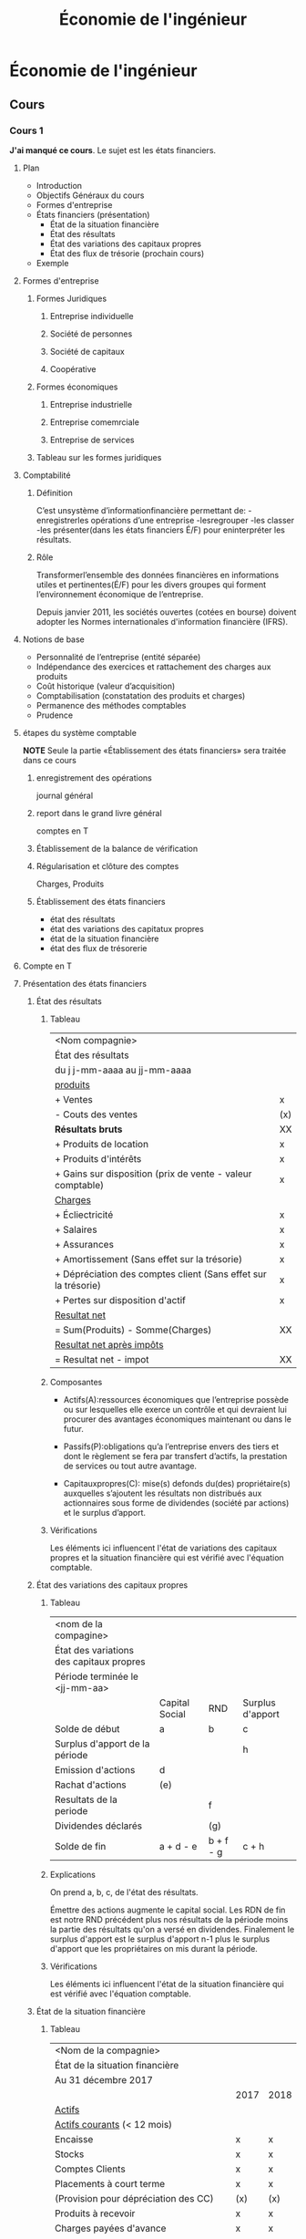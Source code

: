 #+TITLE: Économie de l'ingénieur

* Économie de l'ingénieur

** Cours

*** Cours 1
*J'ai manqué ce cours*.
Le sujet est les états financiers.
**** Plan
- Introduction
- Objectifs Généraux du cours
- Formes d'entreprise
- États financiers (présentation)
  - État de la situation financière
  - État des résultats
  - État des variations des capitaux propres
  - État des flux de trésorie (prochain cours)
- Exemple

**** Formes d'entreprise
***** Formes Juridiques
****** Entreprise individuelle
****** Société de personnes
****** Société de capitaux
****** Coopérative
***** Formes économiques
****** Entreprise industrielle
****** Entreprise comemrciale
****** Entreprise de services

***** Tableau sur les formes juridiques

**** Comptabilité
***** Définition
C’est unsystème d’informationfinancière permettant de:
-enregistrerles opérations d’une entreprise
-lesregrouper
-les classer
-les présenter(dans les états financiers É/F) pour eninterpréter les résultats.
***** Rôle
Transformerl’ensemble des données financières en informations utiles et
pertinentes(É/F) pour les divers groupes qui forment l’environnement économique
de l’entreprise.

Depuis janvier 2011, les sociétés ouvertes (cotées en bourse) doivent adopter
les Normes internationales d'information financière (IFRS).

**** Notions de base
- Personnalité de l’entreprise (entité séparée)
- Indépendance des exercices et rattachement des
  charges aux produits
- Coût historique (valeur d’acquisition)
- Comptabilisation (constatation des produits et charges)
- Permanence des méthodes comptables
- Prudence

**** étapes du système comptable
*NOTE* Seule la partie «Établissement des états financiers» sera traitée dans ce cours
***** enregistrement des opérations
journal général

***** report dans le grand livre général
comptes en T

***** Établissement de la balance de vérification

***** Régularisation et clôture des comptes
Charges, Produits

***** Établissement des états financiers
- état des résultats
- état des variations des capitatux propres
- état de la situation financière
- état des flux de trésorerie

**** Compte en T
**** Présentation des états financiers

***** État des résultats
****** Tableau
| <Nom compagnie>                                                |     |
| État des résultats                                             |     |
| du j j-mm-aaaa au jj-mm-aaaa                                   |     |
|----------------------------------------------------------------+-----|
| _produits_                                                     |     |
| + Ventes                                                       | x   |
| - Couts des ventes                                             | (x) |
| *Résultats bruts*                                              | XX  |
| + Produits de location                                         | x   |
| + Produits d'intérêts                                          | x   |
| + Gains sur disposition (prix de vente - valeur comptable)     | x   |
| _Charges_                                                      |     |
| + Écliectricité                                                | x   |
| + Salaires                                                     | x   |
| + Assurances                                                   | x   |
| + Amortissement (Sans effet sur la trésorie)                   | x   |
| + Dépréciation des comptes client (Sans effet sur la trésorie) | x   |
| + Pertes sur disposition d'actif                               | x   |
| _Resultat net_                                                 |     |
| = Sum(Produits) - Somme(Charges)                               | XX  |
| _Resultat net après impôts_                                    |     |
| = Resultat net - impot                                         | XX  |
****** Composantes
- Actifs(A):ressources économiques que l’entreprise possède ou sur lesquelles
  elle exerce un contrôle et qui devraient lui procurer des avantages
  économiques maintenant ou dans le futur.

- Passifs(P):obligations qu’a l’entreprise envers des tiers et dont le
  règlement se fera par transfert d’actifs, la prestation de services ou tout
  autre avantage.
  
- Capitauxpropres(C): mise(s) defonds du(des) propriétaire(s) auxquelles
  s’ajoutent les résultats non distribués aux actionnaires sous forme de
  dividendes (société par actions) et le surplus d’apport.
****** Vérifications
Les éléments ici influencent l'état de variations des capitaux propres et la
situation financière qui est vérifié avec l'équation comptable.
***** État des variations des capitaux propres
****** Tableau
| <nom de la compagine>                    |                |           |                  |
| État des variations des capitaux propres |                |           |                  |
| Période terminée le <jj-mm-aa>           |                |           |                  |
|------------------------------------------+----------------+-----------+------------------|
|                                          | Capital Social | RND       | Surplus d'apport |
|------------------------------------------+----------------+-----------+------------------|
| Solde de début                           | a              | b         | c                |
|------------------------------------------+----------------+-----------+------------------|
| Surplus d'apport de la période           |                |           | h                |
| Emission d'actions                       | d              |           |                  |
| Rachat d'actions                         | (e)            |           |                  |
| Resultats de la periode                  |                | f         |                  |
| Dividendes déclarés                      |                | (g)       |                  |
|------------------------------------------+----------------+-----------+------------------|
| Solde de fin                             | a + d - e      | b + f - g | c + h            |
|------------------------------------------+----------------+-----------+------------------|

****** Explications
On prend a, b, c, de l'état des résultats.

Émettre des actions augmente le capital social.  Les RDN de fin est notre RND
précédent plus nos résultats de la période moins la partie des résultats qu'on a
versé en dividendes.  Finalement le surplus d'apport est le surplus d'apport n-1
plus le surplus d'apport que les propriétaires on mis durant la période.
****** Vérifications
Les éléments ici influencent l'état de la situation financière qui est vérifié
avec l'équation comptable.
***** État de la situation financière
****** Tableau
|----------------------------------------------------+------+------|
| <Nom de la compagnie>                              |      |      |
| État de la situation financière                    |      |      |
| Au 31 décembre 2017                                |      |      |
|----------------------------------------------------+------+------|
|                                                    | 2017 | 2018 |
|----------------------------------------------------+------+------|
| _Actifs_                                           |      |      |
|----------------------------------------------------+------+------|
| _Actifs courants_ (< 12 mois)                      |      |      |
| Encaisse                                           | x    | x    |
| Stocks                                             | x    | x    |
| Comptes Clients                                    | x    | x    |
| Placements à court terme                           | x    | x    |
| (Provision pour dépréciation des CC)               | (x)  | (x)  |
| Produits à recevoir                                | x    | x    |
| Charges payées d'avance                            | x    | x    |
| *Total actifs courants*                            | XX   | XX   |
|----------------------------------------------------+------+------|
| _Actifs non-courants_                              |      |      |
| Immobilisation corporelles                         | x    | x    |
| Équipement/Machines                                | x    | x    |
| (Amortissement cumulé Équipement/Machine)          | (x)  | (x)  |
| Immeubles                                          | x    | x    |
| (Amortissement cumulé immeubles)                   | (x)  | (x)  |
| Immobilisations incorporelles (breuvets, licences) | x    | x    |
| Placements à long terme                            | x    | x    |
| *Total actifs non-courants*                        | XX   | XX   |
|----------------------------------------------------+------+------|
| *Total Actifs*                                     | XXX  | XXX  |
|----------------------------------------------------+------+------|
| Passifs et Capitaux propres                        |      |      |
|----------------------------------------------------+------+------|
| _Passifs courants_                                 |      |      |
| Comptes fournisseurs                               | x    | x    |
| Charges à payer                                    | x    | x    |
| Dividendes à payer                                 | x    | x    |
| Emprunts à court terme                             | x    | x    |
| Obligations à court terme                          | x    | x    |
| Produits différés (we owe merch to someone)        | x    | x    |
| *Total pasifs courants*                            | XX   | XX   |
|----------------------------------------------------+------+------|
| _Passifs non courants_                             |      |      |
| Emprunts à long terme                              | x    | x    |
| Hypothèque                                         | x    | x    |
| *Total passifs non courants*                       | XX   | XX   |
|----------------------------------------------------+------+------|
| _Capitaux propres_                                 |      |      |
| Capital social                                     | x    | x    |
| Résultats non distribués                           | x    | x    |
| Surplus d'apport                                   | x    | x    |
| *Total Capitaux Propres*                           | XX   | XX   |
|----------------------------------------------------+------+------|
| *Total passifs et capitaux propres*                | XXX  | XXX  |
|----------------------------------------------------+------+------|
****** Vérifications:
Voir équation comptable A = P + CP
Les éléments ici influencent l'état des flux de trésorie qui a ses propres vérifications.
****** Remarques :
Document de synthèse qui expose à une date donnée la situation financière d'une
entreprise en fournissant un résumé de l'ensemble de ses éléments d'actif (A),
de passif(P)et de capitaux propres (C).

1. La situation financière se compose de deux parties principales: les
   éléments d'actif et les sources d'actif (passif et capitaux propres).
2. Le total des éléments d'actif doit toujours égaler le total des sources
   d'actif.
   L'ÉQUATION COMPTABLE : A = P + C doit toujours être vérifiée.
3. À tout moment, il est possible d'établir les capitaux propres d'une
   entreprise.
   A - P = C
****** Équation comptable
   L'ÉQUATION COMPTABLE : A = P + C doit toujours être vérifiée.

***** État des flux de trésorie (prochain cours)
****** Tableau
|--------------------------------------------------------------+-----|
| Compagnie YY                                                 |     |
| État des flux de trésorie (méthode indirecte)                |     |
| Du 1er Janvier au 31 décembre 2018                           |     |
|--------------------------------------------------------------+-----|
| Activités de opérationnelles                                 |     |
|--------------------------------------------------------------+-----|
| + Resultat net                                               | x   |
| + Éléments sans effets sur la trésorie                       | x   |
| (amortissement)                                              |     |
| (Dépréciation des comptes clients)                           |     |
| + Delta PC (Fin - Début) (exclure prov pour dépréc CC)       | x   |
| + Delta AC (Début - Fin) (exclure encaisse et placements CT) | x   |
|--------------------------------------------------------------+-----|
| *Total Activités Opérationnelles*                            | XX  |
|--------------------------------------------------------------+-----|
| Activités de financement                                     |     |
|--------------------------------------------------------------+-----|
| + Émission d'actions                                         | x   |
| - Versement de dividendes                                    | (x) |
| + Nouvel emprunts                                            | x   |
| - Remboursement d'emprunts                                   | (x) |
| - Frais financiers                                           | (x) |
|--------------------------------------------------------------+-----|
| *Total activités de financement*                             | XX  |
|--------------------------------------------------------------+-----|
| Activité d'investissement                                    |     |
|--------------------------------------------------------------+-----|
| - Achat d'actifs non courant                                 | (x) |
| + Disposition d'actif non courant                            | x   |
|--------------------------------------------------------------+-----|
| *Total Activités d'Investissement*                           | XX  |
|--------------------------------------------------------------+-----|
| Variation de la trésorie                                     | XXX |
| Trésorie de début                                            | XX  |
| Trésorie de fin                                              | XX  |

****** Vérifications
#+BEGIN_QUOTE
\Delta_Tr = \Sigma_AO + \Sigma_AF + \Sigma_AI
= \Delta_Encaisse + \Delta_PlacementsCT

Tr_Début = Encaisse_Début + PlacementsCT_Début

Tr_Fin = Encaisse_Fin + PlacementsCT_Fin
#+END_QUOTE
*** Cours 2 État des flux de trésorie & Ratios financiers
**** Etat de flux de trésorie mis avec les états financiers dans cours 1
**** Ratios : Voir [[https://moodle.polymtl.ca/pluginfile.php/512706/mod_folder/content/0/Cours%25202.1%2520-%2520Ratios.pdf?forcedownload=0][Cours 2.1 Ratios.pdf]] 
***** Ratios de liquidité
****** Ratio de liquidité courante (ratio du fond de roulement)
 #+BEGIN_EXAMPLE
 actif courants
 ---------------
 passif courants
 #+END_EXAMPLE
******* Interprétation
 *Capacité d'une entreprise à faire face à ses obligations financières à court
 terme lorsqu'elles viennent à échéance*
 - < 1: la compagnie a de la misère à rembourser ses dettes
 - > 2: L'entreprise a trop de stocks
 - [1.2, 2.0] : La majorité des analystes estiment que c'est idéal 
****** Ratio de liquidité relative (Ratio de liquidité immédiate)
 #+BEGIN_EXAMPLE
 actif courant - stocks - frais payés d'avance
 ---------------------------------------------
               passif courant
 #+END_EXAMPLE
******* Interprétation
 *Indique si on peut rembourser le passif à court terme sans avoir à vendre les
 stocks. Si le ratio est nettement inférieur au ratio de liquidé courante, cela
 signifie que l'actif à court terme dépend étroitement des stocks.*
 - Idéal : [1,2]
***** Ratios d'endettement
****** Ratio d'endettement
 #+BEGIN_EXAMPLE
 passif total
 ------------
 actif total
 #+END_EXAMPLE
******* Interprétation
 Capacité de respecter ses engagements à long terme
 - < 30% : Excellent
 - [30%, 36%] : bon
 - > 40% : Problématique
****** Ratio de la couverture des intérêts
 #+BEGIN_EXAMPLE
 Résultat avant intérêts et impôts
 ---------------------------------
        Intérêts
 #+END_EXAMPLE
******* Interprétation
 Indique dans quelle mesure les intérêts débiteurs sont couverts par les flux de
 trésorie de la société.
 - < 1 : La société peut éprouver de véritables difficultés à régler ses intérêts
   débiteurs et le risque de défaut de paiement est jugé élevé.
 - > 1.5 : Idéal
***** Ratios de performance
****** Ratio de rotation de l'actif
 #+BEGIN_EXAMPLE
       Ventes nettes
 -------------------------
 Valeur moyenne de l'actif

 Valeur moyenne = (montant de fin + montant de début) / 2
 Ventes nettes = ventes moins les rendus, rabais et escomptes sur les ventes
 #+END_EXAMPLE
******* Interprétation
 - Il indique le montant du chiffre d'affaires généré par chaque dollar investi
   dans l'actif total.
 - Habituellement, plus le ratio est élevé, plus la gestion des actifs est
   optimale.
 - Par exemple, un ratio de 0,60 $ indique que chaque dollar investi rapporte
   0,60 $ de ventes nettes.
 - Ce ratio est utile pour se comparer à ses concurrents.
****** Ratio de rotation des comptes clients
 #+BEGIN_EXAMPLE
          ventes nettes
 ----------------------------------
 Valeur moyenne des comptes clients

 Valeur moyenne = (montant de fin + montant de début) / 2
 Ventes nettes = ventes moins les rendus, rabais et escomptes sur les ventes
 #+END_EXAMPLE
******* Interprétation
 - Il mesure le nombre de fois qu’une entreprise transforme ses créances clients en
   ventes.
 - Plus ce ratio est faible, plus l’entreprise s’expose aux risques de non-paiement de la
   part de ses partenaires, et plus elle devra revoir sa politique de crédit. Il s’agit donc,
   pour l’entreprise, de trouver un juste milieu entre les créances accordées et les ventes
   à générer via le crédit.
 - Un ratio de 15 signifie que l’entreprise collecte 15 fois ses compte-client par année. On
   peut également conclure que ça lui prend en moyenne 24,3 jours pour collecter ses
   clients (ratio du délai de recouvrement des c.c. 365/15).
****** Ratio du délai de recouvrement des comptes clients
 #+BEGIN_EXAMPLE
          365 jours
 ----------------------------
 Rotation des Comptes Clients
 #+END_EXAMPLE
******* Interprétation
 - Mesure le nombre moyen de jours qu’il faut aux clients pour payer leurs comptes.
 - Donne une indication de l’efficacité des politiques de crédit et de recouvrement en
   vigueur dans l’entreprise.
 - Permet de déterminer si les modalités de crédit dont se sert l’entreprise sont réalistes.
 - Pour déterminer si le délai moyen de recouvrement des comptes clients est adéquat, il
   suffit de le comparer aux modalités de crédit que vous offrez à vos clients.
   - Par exemple, si vous donnez à vos clients 30 jours pour payer leur facture et que
     votre délai moyen de recouvrement des comptes clients est de 45 jours, il y a un
     problème; en revanche, si le délai moyen est inférieur à 30 jours, c’est une bonne
     nouvelle.
****** Ratio de rotation stocks
 #+BEGIN_EXAMPLE
     Coûts des ventes
 -------------------------
 Valeur moyenne des stocks
 #+END_EXAMPLE
******* Interprétation
 - Un faible ratio de rotation est généralement de mauvais augure, car les produits ont
   tendance à s'abîmer s'ils restent trop longtemps dans un entrepôt.
 - Les sociétés qui vendent des biens périssables ont un ratio de rotation très élevé.
 - Ce ratio est utile pour se comparer à ses concurrents.
 - Voici un lien utile afin de pouvoir comparer le ratio de votre entreprise à celui de votre
   secteur d’activité :
   https://www.bdc.ca/fr/articles-outils/boite-outils-entrepreneur/evaluation-entreprise/pages/rotation-stocks-outil-analyse-comparative.aspx?ChangeIndustry=1
****** Ratio de rotation de l'actif immobilisé
 #+BEGIN_EXAMPLE
             ventes nettes
 --------------------------------------
 valeur moyenne des actifs non courants

 Valeur moyenne = (montant de fin + montant de début) / 2
 Ventes nettes = ventes moins les rendus, rabais et escomptes sur les ventes
 #+END_EXAMPLE
******* Interprétation
 - Le ratio de rotation des immobilisations (rotation de l’actif immobilisé)
   indique combien de revenus génère chaque dollar investi dans les
   immobilisations.
 - Habituellement, plus le ratio est élevé, plus la gestion des actifs
   immobilisés est optimale.
 - Attention à l’interprétation du ratio: Une entreprise bien installée possédant
   de vieux équipements fortement amortie aurait un meilleur résultat en
   opposition à une plus jeune entreprise possédant de nouveaux équipements.
 - Il faut donc comparer des entreprises possédant des immobilisations d’âge
   comparable.
***** Ratios de rentabilité (rendement)
****** Ratio de la marge nette
 #+BEGIN_EXAMPLE
 Résultats nets
 --------------
 Ventes nettes

 Ventes nettes : ventes moins les rendus, rabais et escomptes sur les ventes
 Résultat net : résultat brut moins les charges
 Résultat brut : ventes moins le coût des vente
 #+END_EXAMPLE
******* Interprétation
 Rentabilité de l'exploitation
 Ce ratio indique la partie des ventes qui contribue au bénéfice de l'entreprise.
 - Le ratio ne sert à rien si l'entreprise perd de l'argent, car elle ne fait
   alors pas de profit.
 - Lorsque le ratio de marge bénéficiaire nette (marge nette) est faible, cela
   peut être attribuable à la stratégie prix et/ou à l'incidence que la
   concurrence a sur la marge.
 - Une marge élevée est un bon signe
 - Ce ratio est utile pour se comparer à ses concurrents.
****** Ratio de la marge brute
 #+BEGIN_EXAMPLE
 Resultats bruts
 ---------------
  Ventes nettes
 #+END_EXAMPLE
******* Interprétation
 Indique le niveau de bénéfice généré par l'entreprise.

 Ce ratio témoigne de la politique de fixation des prix de la société et de la majoration
 réelle des prix.

 Par exemple, si le ration de la marge bénéficiaire brute (marge brute) est de 33 %,
 cela signifie que le prix des produits est majoré de 50 % (1/(1-33 %))-100 %).
 - Les résultats peuvent être biaisés si l'éventail de produits de la société est
   très large.
 - Ce ratio se révèle très utile lorsqu'il est comparé à ceux des exercices
   antérieurs.
 - En général, la marge bénéficiaire brute doit être stable. Elle ne doit pas
   fluctuer d'une période à l'autre.
****** Ratio de rentabilité
 #+BEGIN_EXAMPLE
          résultats nets
 -----------------------------------
 valeur moyenne des capitaux propres

 Valeur moyenne = (Montant de fin + montant début)/2
 Résultat net = résultat brut moins les charges
 #+END_EXAMPLE
******* Interprétation
 Ce ratio indique le taux de rendement que l'entreprise tire de l'investissement
 de ses propriétaires ou que les actionnaires obtiennent de leurs actions.

 Par exemple, si le ratio s'élève à 10 %, cela signifie que chaque dollar investi
 à l'origine produit un actif de 10 cents.

 - Les sociétés à forte croissance devraient obtenir un rendement élevé des capitaux
   propres.
 - Le rendement moyen des capitaux propres au cours des 5 à 10 dernières années
   donne une meilleure idée de la croissance à long terme.

***** Ratios de la valeur marchande
****** Ratio du résultat par action
 #+BEGIN_EXAMPLE
             Résultats nets
 ------------------------------------------
 Nombre d'actions ordinaires en circulation

 Résultats net = résultat brut moins les charges
 #+END_EXAMPLE
******* Interprétation
 C'est le ratio le plus utilisé. Il indique le montant du bénéfice généré par la
 société, par action.
 - On compare ce ratio avec les exercices précédents ainsi qu’avec d’autres
   entreprises.
 - Lorsque la société émet de nouvelles actions, il est beaucoup plus difficile
   de comparer le BPA de l'exercice en cours et des exercices précédents.
 - Le ratio du bénéfice par action (BPA ou du résultat par action) est
   principalement utilisé pour les sociétés cotées en bourse. En soi, le BPA
   n'indique pas grand-chose. Par contre, si vous le comparez au BPA d'un
   trimestre ou d'un exercice antérieur, vous pouvez calculer le taux de
   croissance du bénéfice (par action) de la société. Par exemple, une entreprise
   qui augmente de 50 % en un an possède un excellent taux de croissance.
****** Ratio du cours/résultats
 #+BEGIN_EXAMPLE
 Cours du marché ordinaire
 -------------------------
 Résultat par action

 Résultats net = résultat brut moins les charges
 #+END_EXAMPLE
******* Interprétation
 L'un des ratios les plus utilisés, il permet de comparer le prix courant au
 bénéfice afin de déterminer si le titre est surévalué ou sous-évalué. Il
 représente une attente quant au rendement futur de l'entreprise.
 - En règle générale, lorsque le ratio est élevé, cela signifie que les
   investisseurs prévoient une forte croissance dans le futur.
 - Le ratio cours/bénéfice (cours/résultats, C/B) moyen du marché est de 20 à 25
   fois le bénéfice.
 - Les sociétés qui perdent de l'argent n'ont pas de ratio C/B.
 - On compare ce ratio avec les exercices précédents ainsi qu’avec d’autres
   entreprises.
 - Le ratio C/B ne détermine pas le cours de l'action. Un ratio C/B bas peut
   indiquer que le bénéfice de l'entreprise est stable ou qu'il croît lentement,
   comme il peut signifier que l'entreprise éprouve des difficultés financières.
*** Cours 3 Immobilisations et amortissement
**** Vocabulaire
*Actif immobilisé/Immobilisations* : 
- Destinés à être utilisés pour la production de bien ou pour gagner du revenu.
- Destinés à être utilisés de façon durable
- Non destinés à être vendus
***** Catégories d'immobilisations
****** Immobilisations corporelles
  - Biens amortissables : 
    - Immeubles
    - Biens qui s'épuisent
  - Biens non-ammortissables : 
    - Terrain
****** Immobilisations incorporelles
  - R&D
  - Droits d'auteur
  - Franchises
  - Licenses
  - Marque de commerce
  - Autres propriétés intellectuelles

**** Coût d'un actif immobilisé
L'idée est de prendre en compte 
| Coût de l'actif (prix affiché) |
| + Coûts de mise en service     |
| + Autres frais comme transport, préparation, installation |


**** Amortissement
***** Amortissement linéaire
L'immobilisation passe du coût initial *P* à sa valeur résiduelle *R* en *n*
années en perdant *(P-R)/n* à chaque année (sauf la première année où on prend
une fraction de ce montant correspondant à la fraction d'année d'utilisation(m/12)).

D_1 = (m/12) * (P-R)/n

D_t = (P-R)/n

***** Amortissement à taux dégressif à taux constant

Aller de *P* à *R* en *n* étapes en multipliant par un facteur.

L'idée est en fait de multiplier la valeur de l'année précédente par un facteur
de sorte qu'après avoir multiplié par ce facteur *n* fois, on fini par avoir
multiplié par *R/P*.

| Année | Valeur comptable              |
|-------+-------------------------------|
|     0 | P                             |
|     1 | P (R/P)^{1/n}                    |
|     2 | P (R/P)^{1/n} (R/P)^{1/n}           |
|     \dots | \dots                             |
|     n | P ( (R/P)^{1/n} )^n = P (R/P) = R |


En pratique, on utilise la terminologie suivante:
On calcule un taux basé sur *P*, *R* et *n*:

d = 1 - (R/P)^{1/n}

et au lieu de soustraire le même montant à chaque année, on ammortit de

D_t = CNA_{t-1} * d

Ce qui correspond à multiplier par (R/P)^{1/n}:

CNA_t = CNA_{t-1} - CNA_{t-1} * d = CNA_{t-1} * (1 - d) = CNA_{t-1} * (R/P)^{1/n}

***** Amortissement Proportionnel à l'ordre inversé des années

Soit U_t = (P-R)(n - t + 1)/k la perte de valeur dans la première année *d'utilisation*.

Si les années d'utilisation sont désynchronisées avec les périodes d'éxercice,
chaque année d'exercice ira chercher une partie de chaque année d'utilisation qui
la chevauchent.

Par exemple, pour une machinne achetée en fin avril de l'année 1: on a
U_1 = (P-R)(n-1+1)/k, mais seulement (8/12)U_1 sera mis dans les livres pour
l'année 1.

D_1 = (8/12)U_1

À l'année fiscale 2, on a 4 mois qui font partie de la première année
d'utilisation (U_1).  L'amortissement à l'année 2 incluera (4/12)D_1 et aussi (8/12)D_2
où

D_2 = (4/12)U_1 + (8/12)U_2

*En passant, k = n(n+1)/2.*

/Sti que ça vaut pas la peine d'apprendre cet esti d'amortissement, come on.
R'garde, si j'ai besoin de faire un amortissement comme ça, j'ouvrirai un
livre./


***** Amortissement Proportionnel à l'utilisation

Ben simple: on remplace le *n* par un volume total d'utilisation *V*.

on a donc d = (P-R)/V

L'amortissement à l'année *t* sera donné par le volume d'utilisation de v_t de
l'année *t*.

D_t = d*v_t

Par exemple, ça pourrait être une voiture, *V* serait le nombre total de
kilomètres qu'on prévoit faire avec la voiture et v_t serait le nombre de
kilomètres faits durant l'année *t*.

*** Cours 4 Intérêt et valeur de l'argent dans le temps
À cause des intérêts ou de l'inflation, un montant X_1 à un temps T_1 n'aura pas
la même valeur à un temps T_2.  Les méthodes dans cette sections permettent de
trouver des équivalences entre des montants d'argents à différents temps.

Les facteurs d'actualisations permettent d'établire ces équivalences.

Les taux effectifs permettent de comparer des situations avec des fréquences de
capitalisations différentes.
**** Valeur de l'argent dans le temps

***** La base (P/F;i;n), (F/P;i;n)

Avec un taux i, un montant est multiplié par (1+i) à chaque période de
capitalisation.

Ainsi, un montant à l'année 0 aura été mutiplié par (1+i)^n rendu à l'année n.

Ainsi, si on connait le montant à l'année n, on peut connaître le montant à
l'année 0 en multipliant par (1+i)^{-n}.  Donc:

| (P/F, i, n) | (1+i)^{-n} |
| (F/P, i, n) | (1+i)^{n}  |

***** Le reste

Avec des annuités, on dépose un montant A à chaque période. Au bout de n années,
le premier montant A déposé à l'année vaudrait A(1+i)^{-1} à l'année 0, le montant
déposé à l'année 2 vaudrait A(1+i)^{-2} à l'année 0.  Finalement le montant déposé
à l'année n vaudrait A(1+i)^{-n} à l'année 0.

La somme est donc

A((1+i)^{-1} + (1+i)^{-2} + \dots + (1+i)^{-n}) = P

Si on fait le même truc qu'avec une série géométrique pour trouver P/A = \xi, nous
avons

\xi = (1+i)^{-1} + (1+i)^{-2} + \dots + (1+i)^{-n}

et

(1+i)\xi = 1 + (1+i)^{-1} + (1+i)^{-2} + \dots + (1+i)^{-(n-1)} 

donc \xi - (1+i)\xi = -i\xi = (1+i)^{-n} - 1.

ou bien i\xi = 1 - (1+i)^{-n} et donc \xi = (P/A;i;n) = (1 - (1+i)^{-n})/i

On peut multiplier par (1+i)^n/(1+i)^n = 1 pour obtenir

| (P/A, i, n) | ((1+i)^n - 1)/(i(1+i)^n) |
| (A/P, i, n) | 1/(P/A, i, n)          |

pour avoir une formule sans exposants négatifs.
(setq org-pretty-entities nil)

Les autres formules peuvent être obtenues ainsi:

| (F/A, i, n) | ((1+i)^n - 1)/i   |
| (A/F, i, n) | i / ((1+i)^n - 1) |
| (P/G, i, n) | ...              |

***** A_\infty
On veut que l'intérêt annuel nous donne un montant A_\infty à chaque année.

P * (1 + i) = P + A_\infty 

et on retire le A_\infty pour faire quelque chose avec, et on s'en fait donner un
autre l'année d'après jusqu'à la fin des temps.

Donc A_\infty = i * P \Leftrightarrow P = A_\infty / i

Le P dans P = A_\infty / i est appelé le coût immobilisé

***** Règle du 72

n = 0.72 / i ~ nombre d'années pour doubler au taux i


*** Cours 5 Taux d'intérêts nominal et réel

Formules pour convertir entre différens taux d'intérêts équivalents et exprimés.

**** Taux nominal et périodes de capitalisation 

Les termes d'un prêt ou d'un investissement expriment les taux sous la forme

"Un taux nominal de i_nominal par année capitalisée m fois par année"

Ceci veux dire que m fois par année, le montant sera multiplié par (1 + i/m).
Au bout d'une année, le montant aura été multiplié par (1 + i/m)^m.

On appelle i_eff = (1 + i_nom/m)^m.

Afin de pouvoir travailler avec des flux monétaires avec diverses fréquences de
capitalisation, nous devons transformer ces taux en taux effectifs de la même fréquence.

**** Comparaisons

(1 + i_1/m)^m = (1 + i_2/\nu)^\nu

(1 + i_1/m)^{m/\nu} = 1 + i_2/\nu

i_2/\nu = (1 + i_1/m)^{m/\nu} - 1


*** Cours 6 Seuil de rentabilité = Point Mort et analyse marginale
**** Contexte
On suppose que les ventes et côuts suivent une relation

Ventes = PV_u * U

Coûts = CV_u * U + CF

Coûts variables totaux = CV_u * U

où U est le nombre d'unités vendues d'un produit, PV_u, CV_u et CF sont des
constantes en $/u, $/u et $ respectivement.

**** Point Mort (Nombre d'unités qui rend les ventes égales aux coûts)

Le point mort U^* est la solution de l'équation des recettes et des coûts.

#+BEGIN_QUOTE
Pv * U^* = CT(U^*) = CV_u * U^* + CF
#+END_QUOTE

Ça nous donne un nombre d'unités:

\Leftrightarrow (PV - CV_u) * U^* = CF

\Leftrightarrow U^* = CF / (PV - CV_u)

**** Différentes expressions du point mort

SR(Q) = U^* = CF / (PV_u - CV_u) = CF / CM_u \Leftrightarrow CF = U^* * CM_u

SR($) = U^* * PV_u = (U^* * CM_u) * (PV_u/CM_u) = CF * 1/CM_%

**** Contributions marginales

CM_u = PV_u - CV_u contribution marginale unitaire.

CM_% = CM_u / PV_u marginale en pourcentage

CM_$(U) = Ventes - Coûts Variables Totaux = PV_u * U - CV_u * U : (contribution marginale totale)

C'est le profit qu'on ferait si les couts fixes disparaissaient.

NOTE: CM_$(U^*) = CF

**** Méthode des points extrêmes

On se fait donner un tableau avec des lignes (x,y) = (quantité, couts).

On suppose que ces coûts suivent une règle y = ax + b avec a = CV_u et b = CF.

On choisi deux points (x_1, y_1), (x_2, y_2) éloignés dans le tableau:

a = (y_2 - y_1) / (x_2 - x_1)

maintenant qu'on a calculé a, on peut utiliser un des points pour calculer b:

y_1 = a x_1 + b \Leftrightarrow b = y_1 - a x_1

**** Point d'équivalence de deux projets

Ah point d'équivalence entre deux options pour produire la même chose. Soit deux
options données par CV_u1, CF_1 et CV_u2, CF_2.  Alors CV_U1 * U_eq + CF_1 = CV_U2 *
U_eq + CF_2 nous donne

PE(Q) = U_eq = (CF_2 - CF_1) / (CV_u1 - CV_u2)

CM_%1 * PE($) - CF_1 = CM_%2 * PE($) - CF_2

PE($) = (CF_1 - CF_2) / (CM_%2 - CM_%1)

**** Marge de sécurité

Soit U un nombre d'unités

MS($) = RevenusTotauxPrévus - RevenusAuSeulDeRentabilité = PV_u * U - PV_u * U^*

MS(Q) = U - U^* = (nombre d'unités vendues de plus que le point mort)

MS(%) = MS($)/(PV_u * U) = PV_u(U-U^*)/(PV_u*U) = 

**** Profit/Perte par unité

Profit(U) = PV_u * U - (CV_u * U + CF)

Profit(U) / U = ProfitParUnité

= (PV_u * U - (CV_u * U + CF)) / u

= ((PV_u - CV_u) * U - CF) / U

= (PV_u - CV_u) - CF/U



**** Vocabulaire
***** Composantes du coût de fabrication (ou de production) 

- Matières premières (MP) \\
  Note: C'est un coût variable
- Main d'oeuvre directe (MOD) \\
  Salaires de ceux qui travaillent /directement/ à la transofrmation des
  matières premières en produits finis.
- Frais généraux de fabrication (FGF) autres que la /Main d'oeuvre directe/ et les
  /matières premières/.

***** Frais généraux de fabrication

*Definition* : Tous les autres coûts que main d'oeuvre directe (MOD) et la
matière première (MP).

*Exemples* : 
- Amortissements
- Chauffage et éclairage
- Entretien des équipements
- Assurances, impôt foncier
- Main-d'oeuvre indirecte: 
  - Salaires des contremaîtres
  - employés de bureau,
  - ingénieurs
  - programmeurs

*Notes* : Certains FGF peuvent être des coûts fixes et d'autres peuvent être des
coûts variables.

Les FGF sont répartis aux produits.

***** Coûts pertinents

- Coûts différentiels et coûts stables
- Coûts engagés et coûts d'opportunité
- Coûts passés

**** État des flux de trésorie différentiel 
Voir https://moodle.polymtl.ca/pluginfile.php/163307/mod_resource/content/35/SSH3201%20Cours%206%20Couts_PM_A2018_modifié_PDF.pdf
*** Cours 7 VAN, IR, DR, TRI, TRIM
    
**** VAN : Valeur Actualisée Nette

C'est la somme des valeurs actualisées de tous les flux monétaires d'un projet.

La VAN est fonction du taux utilisé pour les actualisations.  On peut donc
généraliser la définition:

VAN(i) : La somme des flux monétaires actualisés au taux i du projet

On utilise généralement i = TRAM en l'absence d'indication contraire.

**** TRI : Le taux

Le TRI est la solution i^* de l'équation VAN(i^*) = 0.

Soient V_1 = VAN(i_1), V_2 = VAN(i_2), V^* = VAN(i^*) = 0.

**** Calcul du TRI par interpolation

Alors par un argument de triangles semblables, on a

(i^* - i_1)/(V^* - V_1) = (i_2 - i_1)/(V_2 - V_1)

Ce qui nous permet d'isoler i^*:

\Leftrightarrow i^* - i_1 = (V^* - V_1) * (i_2 - i_1)/(V_2 - V_1)

\Leftrightarrow i^* =  i_1 + (V^* - V_1) * (i_2 - i_1)/(V_2 - V_1)

\Leftrightarrow i^* =  i_1 - V_1 * (i_2 - i_1)/(V_2 - V_1),  (parce que V^* = 0)

Et si on veut la formule donnée dans certains powerpoints, on a jsute à changer
le + pour un - et inverser l'ordre de V_1, V_2 dans le dénominateur.

#+BEGIN_QUOTE
\Leftrightarrow i^* =  i_1 + V_1 * (i_2 - i_1)/(V_1 - V_2) _FF_
#+END_QUOTE

**** TRIM

MP = Somme des *valeurs actuelles* des flux monétaires nets négatifs

MF = Somme des *valeurs futures* des flux monétaires positifs

MP = MF(1 + TRIM)^{-n}

MP/MF = (1 + TRIM)^{-n}

MF/MP = (1 + TRIM)^n

(MF/MP)^{1/n} - 1 = TRIM

**** Indice de rentabilité

IR = (VA des Flux Monétaires) / (VA des investissements) \\
Parce que VAN = VA_Recettes - |VA_INV| (ce qui rentre - ce qui sort) \\
donc VA_Recettes / |VA_INV| = (VAN + |VA_INV|) / |VA_INV| = VAN/|VA_INV| + 1 \\
**** Comparaison de projets de durées différentes

Ramener à un m
Critére du service égales
PPCM

Période d'étude

**** Annuité Équivalente

Étant donné un projet avec des flux monétaires FMN_t et une durée de vie n, et un
TRAM i,

AE = VAN * (A/P;i;n)

**** Charges d'exploitation annuelle

CEA = (\Sigma_t CH_t(P/F;i;t) ) * (A/P;i;n)

Transformer les coûts en annuité équivalente

**** Cout annuel équivalent

1. DI = somme des valeurs actualisées des investissements \\
2. VAC = somme des valeurs actualisées des coûts \\
3. VAR = somme des valeurs actualisées des valeurs de revente \\

CAE = -(|DI| + |VAC| - |VAR|) * (A/P;i;n)

Attention aux signes, puisque DI < 0, VAC < 0, VAR > 0 en tant que flux
monétaires, CAE = (DI + VAC + VAR) * (A/P;i;n) mais les valeurs absolues sont là
pour qu' on voit quels doivent être les signes des affaires.

**** Recouvrement du capital

RC = (|DI| - |VAR|) * (A/P;i;n)

**** Délai de recouvrement

***** Input: Un tableau 

| Année | FMN  |
|     0 | FMN_0 |
|     1 | FMN_1 |
|     2 | FMN_2 |
|     3 | FMN_3 |

***** Output: Les cumuls 

| Année | FMN  | CUMUL         |
|     0 | FMN_0 | FMN_0          |
|     1 | FMN_1 | CUMUL_0 + FMN_1 |
|     2 | FMN_2 | CUMUL_1 + FMN_2 |
|     3 | FMN_3 | CUMUL_2 + FMN_3 |

On trouve plus petit *n* tel que CUMUL_n < 0 < CUMUL_{n+1}

***** Interpolation pour le nombre de jours
Ensuite, on interpole sur une droite passant par (0, cumul_n) et (1, cumul_{n+1})

cumul(k) = (cumul_{n+1} - cumul_n) * k + cumul_n

juste pour être sur :\\
cumul(0) = cumul_n \\
cumul(1) = cumul_{n+1} - cumul_n + cumul_n = cumul_{n+1} \\

cumul(\xi) = 0 \Leftrightarrow \xi = cumul_n / (cumul_{n+1} - cumul_n) = cumul_n / FMN_{n+1}

On donne la réponse sous la forme suivante: Le délai de recouvrement du projet
donné par les flux monétaires FMN_i a un délai de recouvrement 

***** Valeur

#+BEGIN_QUOTE
DR = n années et 365\cdot\xi jours
#+END_QUOTE

Le fait que cumul_n et cumul_{n+1} soient de signes différents garanti que x \in [0,1].

***** Conclusions

On peut comparer le DR au délai maximal fixé par les gestionnaires et décider de
faire ou ne pas faire le projet
*** Cours 8(Anas) 
**** + ANalyse marginale

Pourcentage des bénéfices = BénéficeNet
*** Cours 8 Métriques de comparaison (AE, CAE, RC, DUE), remplacement
*** Cours 9,10 : Impôt

**** Taux fiscal effectif

Impôt à Payer = Revenu Imposable * T

**** Règle de mise en service et de la demie année

***** Règle de mise en service

Bien autre qu'un batiment : date de première utilisiation
Bâtiment : date à partir de laquelle 90% ou plus du bâtiment est utilisé
Bâtiment que je construit : date de 
- fin de construction, reno ou modification ou
- 90% est utilisé

***** Règle de la demie année

Chaque actif est amorti comme s'il avait été mis en service au milieu de son
année d'acquisition.  On verra l'effet de ça dans les formules de déductions
pour amortissement.

***** Déductions pour amortissement (dégressif)
DPA_1 = (DI * d) / 2 \\
FNACC_1 = DI - DPA_1

FNACC_n = FNACC_1 * (1-d)^{n-1} = DI * (1 - d/2) * (1-d)^{n-1} \\
(On multiplie n fois par quelque chose, (1-d/2) la première fois et (1-d) toutes
les autres fois)

DPA_n = d * FNACC_{n-1 }\\
= d * DI * (1 - d/2) * (1 - d)^{n-2}

***** Revenu imposable

Revenu imposable = BénéficeNet - DPA

***** Impôt

Impot = RevenuImposable * T

***** BénéficeNetAprèsImpôt

BN après Impôt = BénéviceNet - Impôt





*** Cours 11,12 : Risque
** Don't forget:

**** Remplacer ou pas un actif
** Matière

*** États financiers

**** État des résultats
***** Tableau
| <Nom compagnie>                                                |     |
| État des résultats                                             |     |
| du j j-mm-aaaa au jj-mm-aaaa                                   |     |
|----------------------------------------------------------------+-----|
| _produits_                                                     |     |
| + Ventes                                                       | x   |
| - Couts des ventes                                             | (x) |
| *Résultats bruts*                                              | XX  |
| + Produits de location                                         | x   |
| + Produits d'intérêts                                          | x   |
| + Gains sur disposition (prix de vente - valeur comptable)     | x   |
| _Charges_                                                      |     |
| + Écliectricité                                                | x   |
| + Salaires                                                     | x   |
| + Assurances                                                   | x   |
| + Amortissement (Sans effet sur la trésorie)                   | x   |
| + Dépréciation des comptes client (Sans effet sur la trésorie) | x   |
| + Pertes sur disposition d'actif                               | x   |
| _Resultat net_                                                 |     |
| = Sum(Produits) - Somme(Charges)                               | XX  |
| _Resultat net après impôts_                                    |     |
| = Resultat net - impot                                         | XX  |
***** Vérifications
Les éléments ici influencent l'état de variations des capitaux propres et la
situation financière qui est vérifié avec l'équation comptable.
**** État des variations des capitaux propres
***** Tableau
| <nom de la compagine>                    |                |           |                  |
| État des variations des capitaux propres |                |           |                  |
| Période terminée le <jj-mm-aa>           |                |           |                  |
|------------------------------------------+----------------+-----------+------------------|
|                                          | Capital Social | RND       | Surplus d'apport |
|------------------------------------------+----------------+-----------+------------------|
| Solde de début                           | a              | b         | c                |
|------------------------------------------+----------------+-----------+------------------|
| Surplus d'apport de la période           |                |           | h                |
| Emission d'actions                       | d              |           |                  |
| Rachat d'actions                         | (e)            |           |                  |
| Resultats de la periode                  |                | f         |                  |
| Dividendes déclarés                      |                | (g)       |                  |
|------------------------------------------+----------------+-----------+------------------|
| Solde de fin                             | a + d - e      | b + f - g | c + h            |
|------------------------------------------+----------------+-----------+------------------|

***** Explications
On prend a, b, c, de l'état des résultats.

Émettre des actions augmente le capital social.  Les RDN de fin est notre RND
précédent plus nos résultats de la période moins la partie des résultats qu'on a
versé en dividendes.  Finalement le surplus d'apport est le surplus d'apport n-1
plus le surplus d'apport que les propriétaires on mis durant la période.
***** Vérifications
Les éléments ici influencent l'état de la situation financière qui est vérifié
avec l'équation comptable.
**** État de la situation financière
***** Tableau
|----------------------------------------------------+------+------|
| <Nom de la compagnie>                              |      |      |
| État de la situation financière                    |      |      |
| Au 31 décembre 2017                                |      |      |
|----------------------------------------------------+------+------|
|                                                    | 2017 | 2018 |
|----------------------------------------------------+------+------|
| _Actifs_                                           |      |      |
|----------------------------------------------------+------+------|
| _Actifs courants_ (< 12 mois)                      |      |      |
| Encaisse                                           | x    | x    |
| Stocks                                             | x    | x    |
| Comptes Clients                                    | x    | x    |
| (Provision pour dépréciation des CC)               | (x)  | (x)  |
| Placements à court terme                           | x    | x    |
| Produits à recevoir                                | x    | x    |
| Charges payées d'avance                            | x    | x    |
| *Total actifs courants*                            | XX   | XX   |
|----------------------------------------------------+------+------|
| _Actifs non-courants_                              |      |      |
| Immobilisation corporelles                         |      |      |
| Équipement/Machines                                | x    | x    |
| (Amortissement cumulé Équipement/Machine)          | (x)  | (x)  |
| Immeubles                                          | x    | x    |
| (Amortissement cumulé immeubles)                   | (x)  | (x)  |
| Immobilisations incorporelles (breuvets, licences) |      |      |
| Placements à long terme                            | x    | x    |
| *Total actifs non-courants*                        | XX   | XX   |
|----------------------------------------------------+------+------|
| *Total Actifs*                                     | XXX  | XXX  |
|----------------------------------------------------+------+------|
| Passifs et Capitaux propres                        |      |      |
|----------------------------------------------------+------+------|
| _Passifs courants_                                 |      |      |
| Comptes fournisseurs                               | x    | x    |
| Charges à payer                                    | x    | x    |
| Dividendes à payer                                 | x    | x    |
| Emprunts à court terme                             | x    | x    |
| Obligations à court terme                          | x    | x    |
| Produits différés (we owe merch to someone)        | x    | x    |
| *Total pasifs courants*                            | XX   | XX   |
|----------------------------------------------------+------+------|
| _Passifs non courants_                             |      |      |
| Emprunts à long terme                              | x    | x    |
| Hypothèque                                         | x    | x    |
| *Total passifs non courants*                       | XX   | XX   |
|----------------------------------------------------+------+------|
| _Capitaux propres_                                 |      |      |
| Capital social                                     | x    | x    |
| Résultats non distribués                           | x    | x    |
| Surplus d'apport                                   | x    | x    |
| *Total Capitaux Propres*                           | XX   | XX   |
|----------------------------------------------------+------+------|
| *Total passifs et capitaux propres*                | XXX  | XXX  |
|----------------------------------------------------+------+------|
***** Composantes
- Actifs(A):ressources économiques que l’entreprise possède ou sur lesquelles
  elle exerce un contrôle et qui devraient lui procurer des avantages
  économiques maintenant ou dans le futur.

- Passifs(P):obligations qu’a l’entreprise envers des tiers et dont le
  règlement se fera par transfert d’actifs, la prestation de services ou tout
  autre avantage.
  
- Capitauxpropres(C): mise(s) defonds du(des) propriétaire(s) auxquelles
  s’ajoutent les résultats non distribués aux actionnaires sous forme de
  dividendes (société par actions) et le surplus d’apport.
***** Vérifications:
Voir équation comptable A = P + CP
Les éléments ici influencent l'état des flux de trésorie qui a ses propres vérifications.
***** Remarques :
Document de synthèse qui expose à une date donnée la situation financière d'une
entreprise en fournissant un résumé de l'ensemble de ses éléments d'actif (A),
de passif(P)et de capitaux propres (C).

1. La situation financière se compose de deux parties principales: les
   éléments d'actif et les sources d'actif (passif et capitaux propres).
2. Le total des éléments d'actif doit toujours égaler le total des sources
   d'actif.
   L'ÉQUATION COMPTABLE : A = P + C doit toujours être vérifiée.
3. À tout moment, il est possible d'établir les capitaux propres d'une
   entreprise.
   A - P = C
***** Équation comptable
  L'ÉQUATION COMPTABLE : A = P + C doit toujours être vérifiée.

**** État des flux de trésorie (prochain cours)
***** Tableau
|--------------------------------------------------------------+-----|
| Compagnie YY                                                 |     |
| État des flux de trésorie (méthode indirecte)                |     |
| Du 1er Janvier au 31 décembre 2018                           |     |
|--------------------------------------------------------------+-----|
| Activités de opérationnelles                                 |     |
|--------------------------------------------------------------+-----|
| + Resultat net                                               | x   |
| + Éléments sans effets sur la trésorie                       | x   |
| (amortissement)                                              |     |
| (Dépréciation des comptes clients)                           |     |
| + Delta PC (Fin - Début) (exclure prov pour dépréc CC)       | x   |
| + Delta AC (Début - Fin) (exclure encaisse et placements CT) | x   |
|--------------------------------------------------------------+-----|
| *Total Activités Opérationnelles*                            | XX  |
|--------------------------------------------------------------+-----|
| Activité d'investissement                                    |     |
|--------------------------------------------------------------+-----|
| - Achat d'actifs non courant                                 | (x) |
| + Vente d'actif non courant                                  | x   |
| + Placements LT: (Debut - fin - perte + gains)               | x   |
|--------------------------------------------------------------+-----|
| *Total Activités d'Investissement*                           | XX  |
|--------------------------------------------------------------+-----|
| Activités de financement                                     |     |
|--------------------------------------------------------------+-----|
| + Émission d'actions                                         | x   |
| - Rachat d'actions                                           | (x) |
| - Versement de dividendes                                    | (x) |
| + Nouvel emprunts                                            | x   |
| - Remboursement d'emprunts                                   | (x) |
| - Frais financiers                                           | (x) |
|--------------------------------------------------------------+-----|
| *Total activités de financement*                             | XX  |
|--------------------------------------------------------------+-----|
| Variation de la trésorie                                     | XXX |
| Trésorie de début                                            | XX  |
| Trésorie de fin                                              | XX  |
|--------------------------------------------------------------+-----|

***** Vérifications
#+BEGIN_QUOTE
\Delta_Tr = \Sigma_AO + \Sigma_AF + \Sigma_AI
= \Delta_Encaisse + \Delta_PlacementsCT

Tr_Début = Encaisse_Début + PlacementsCT_Début

Tr_Fin = Encaisse_Fin + PlacementsCT_Fin
#+END_QUOTE

*** Ratios : Voir [[https://moodle.polymtl.ca/pluginfile.php/512706/mod_folder/content/0/Cours%25202.1%2520-%2520Ratios.pdf?forcedownload=0][Cours 2.1 Ratios.pdf]] 
**** Ratios de liquidité
***** Ratio de liquidité courante (ratio du fond de roulement)
#+BEGIN_EXAMPLE
actif courants
---------------
passif courants
#+END_EXAMPLE
****** Interprétation
*Capacité d'une entreprise à faire face à ses obligations financières à court
terme lorsqu'elles viennent à échéance*
- < 1: la compagnie a de la misère à rembourser ses dettes
- > 2: L'entreprise a trop de stocks
- [1.2, 2.0] : La majorité des analystes estiment que c'est idéal 
***** Ratio de liquidité relative (Ratio de liquidité immédiate)
#+BEGIN_EXAMPLE
actif courant - stocks - frais payés d'avance
---------------------------------------------
              passif courant
#+END_EXAMPLE
****** Interprétation
*Indique si on peut rembourser le passif à court terme sans avoir à vendre les
stocks. Si le ratio est nettement inférieur au ratio de liquidé courante, cela
signifie que l'actif à court terme dépend étroitement des stocks.*
- Idéal : [1,2]
**** Ratios d'endettement
***** Ratio d'endettement
#+BEGIN_EXAMPLE
passif total
------------
actif total
#+END_EXAMPLE
****** Interprétation
Capacité de respecter ses engagements à long terme
- < 30% : Excellent
- [30%, 36%] : bon
- > 40% : Problématique
***** Ratio de la couverture des intérêts
#+BEGIN_EXAMPLE
Résultat avant intérêts et impôts
---------------------------------
       Intérêts
#+END_EXAMPLE
****** Interprétation
Indique dans quelle mesure les intérêts débiteurs sont couverts par les flux de
trésorie de la société.
- < 1 : La société peut éprouver de véritables difficultés à régler ses intérêts
  débiteurs et le risque de défaut de paiement est jugé élevé.
- > 1.5 : Idéal
**** Ratios de performance
***** Ratio de rotation de l'actif
#+BEGIN_EXAMPLE
      Ventes nettes
-------------------------
Valeur moyenne de l'actif

Valeur moyenne = (montant de fin + montant de début) / 2
Ventes nettes = ventes moins les rendus, rabais et escomptes sur les ventes
#+END_EXAMPLE
****** Interprétation
- Il indique le montant du chiffre d'affaires généré par chaque dollar investi
  dans l'actif total.
- Habituellement, plus le ratio est élevé, plus la gestion des actifs est
  optimale.
- Par exemple, un ratio de 0,60 $ indique que chaque dollar investi rapporte
  0,60 $ de ventes nettes.
- Ce ratio est utile pour se comparer à ses concurrents.
***** Ratio de rotation des comptes clients
#+BEGIN_EXAMPLE
         ventes nettes
----------------------------------
Valeur moyenne des comptes clients

Valeur moyenne = (montant de fin + montant de début) / 2
Ventes nettes = ventes moins les rendus, rabais et escomptes sur les ventes
#+END_EXAMPLE
****** Interprétation
- Il mesure le nombre de fois qu’une entreprise transforme ses créances clients en
  ventes.
- Plus ce ratio est faible, plus l’entreprise s’expose aux risques de non-paiement de la
  part de ses partenaires, et plus elle devra revoir sa politique de crédit. Il s’agit donc,
  pour l’entreprise, de trouver un juste milieu entre les créances accordées et les ventes
  à générer via le crédit.
- Un ratio de 15 signifie que l’entreprise collecte 15 fois ses compte-client par année. On
  peut également conclure que ça lui prend en moyenne 24,3 jours pour collecter ses
  clients (ratio du délai de recouvrement des c.c. 365/15).
***** Ratio du délai de recouvrement des comptes clients
#+BEGIN_EXAMPLE
         365 jours
----------------------------
Rotation des Comptes Clients
#+END_EXAMPLE
****** Interprétation
- Mesure le nombre moyen de jours qu’il faut aux clients pour payer leurs comptes.
- Donne une indication de l’efficacité des politiques de crédit et de recouvrement en
  vigueur dans l’entreprise.
- Permet de déterminer si les modalités de crédit dont se sert l’entreprise sont réalistes.
- Pour déterminer si le délai moyen de recouvrement des comptes clients est adéquat, il
  suffit de le comparer aux modalités de crédit que vous offrez à vos clients.
  - Par exemple, si vous donnez à vos clients 30 jours pour payer leur facture et que
    votre délai moyen de recouvrement des comptes clients est de 45 jours, il y a un
    problème; en revanche, si le délai moyen est inférieur à 30 jours, c’est une bonne
    nouvelle.
***** Ratio de rotation stocks
#+BEGIN_EXAMPLE
    Coûts des ventes
-------------------------
Valeur moyenne des stocks
#+END_EXAMPLE
****** Interprétation
- Un faible ratio de rotation est généralement de mauvais augure, car les produits ont
  tendance à s'abîmer s'ils restent trop longtemps dans un entrepôt.
- Les sociétés qui vendent des biens périssables ont un ratio de rotation très élevé.
- Ce ratio est utile pour se comparer à ses concurrents.
- Voici un lien utile afin de pouvoir comparer le ratio de votre entreprise à celui de votre
  secteur d’activité :
  https://www.bdc.ca/fr/articles-outils/boite-outils-entrepreneur/evaluation-entreprise/pages/rotation-stocks-outil-analyse-comparative.aspx?ChangeIndustry=1
***** Ratio de rotation de l'actif immobilisé
#+BEGIN_EXAMPLE
            ventes nettes
--------------------------------------
valeur moyenne des actifs non courants

Valeur moyenne = (montant de fin + montant de début) / 2
Ventes nettes = ventes moins les rendus, rabais et escomptes sur les ventes
#+END_EXAMPLE
****** Interprétation
- Le ratio de rotation des immobilisations (rotation de l’actif immobilisé)
  indique combien de revenus génère chaque dollar investi dans les
  immobilisations.
- Habituellement, plus le ratio est élevé, plus la gestion des actifs
  immobilisés est optimale.
- Attention à l’interprétation du ratio: Une entreprise bien installée possédant
  de vieux équipements fortement amortie aurait un meilleur résultat en
  opposition à une plus jeune entreprise possédant de nouveaux équipements.
- Il faut donc comparer des entreprises possédant des immobilisations d’âge
  comparable.
**** Ratios de rentabilité (rendement)
***** Ratio de la marge nette
#+BEGIN_EXAMPLE
Résultats nets
--------------
Ventes nettes

Ventes nettes : ventes moins les rendus, rabais et escomptes sur les ventes
Résultat net : résultat brut moins les charges
Résultat brut : ventes moins le coût des vente
#+END_EXAMPLE
****** Interprétation
Rentabilité de l'exploitation
Ce ratio indique la partie des ventes qui contribue au bénéfice de l'entreprise.
- Le ratio ne sert à rien si l'entreprise perd de l'argent, car elle ne fait
  alors pas de profit.
- Lorsque le ratio de marge bénéficiaire nette (marge nette) est faible, cela
  peut être attribuable à la stratégie prix et/ou à l'incidence que la
  concurrence a sur la marge.
- Une marge élevée est un bon signe
- Ce ratio est utile pour se comparer à ses concurrents.
***** Ratio de la marge brute
#+BEGIN_EXAMPLE
Resultats bruts
---------------
 Ventes nettes
#+END_EXAMPLE
****** Interprétation
Indique le niveau de bénéfice généré par l'entreprise.

Ce ratio témoigne de la politique de fixation des prix de la société et de la majoration
réelle des prix.

Par exemple, si le ration de la marge bénéficiaire brute (marge brute) est de 33 %,
cela signifie que le prix des produits est majoré de 50 % (1/(1-33 %))-100 %).
- Les résultats peuvent être biaisés si l'éventail de produits de la société est
  très large.
- Ce ratio se révèle très utile lorsqu'il est comparé à ceux des exercices
  antérieurs.
- En général, la marge bénéficiaire brute doit être stable. Elle ne doit pas
  fluctuer d'une période à l'autre.
***** Ratio de rentabilité
#+BEGIN_EXAMPLE
         résultats nets
-----------------------------------
valeur moyenne des capitaux propres

Valeur moyenne = (Montant de fin + montant début)/2
Résultat net = résultat brut moins les charges
#+END_EXAMPLE
****** Interprétation
Ce ratio indique le taux de rendement que l'entreprise tire de l'investissement
de ses propriétaires ou que les actionnaires obtiennent de leurs actions.

Par exemple, si le ratio s'élève à 10 %, cela signifie que chaque dollar investi
à l'origine produit un actif de 10 cents.

- Les sociétés à forte croissance devraient obtenir un rendement élevé des capitaux
  propres.
- Le rendement moyen des capitaux propres au cours des 5 à 10 dernières années
  donne une meilleure idée de la croissance à long terme.

**** Ratios de la valeur marchande
***** Ratio du résultat par action
#+BEGIN_EXAMPLE
            Résultats nets
------------------------------------------
Nombre d'actions ordinaires en circulation

Résultats net = résultat brut moins les charges
#+END_EXAMPLE
****** Interprétation
C'est le ratio le plus utilisé. Il indique le montant du bénéfice généré par la
société, par action.
- On compare ce ratio avec les exercices précédents ainsi qu’avec d’autres
  entreprises.
- Lorsque la société émet de nouvelles actions, il est beaucoup plus difficile
  de comparer le BPA de l'exercice en cours et des exercices précédents.
- Le ratio du bénéfice par action (BPA ou du résultat par action) est
  principalement utilisé pour les sociétés cotées en bourse. En soi, le BPA
  n'indique pas grand-chose. Par contre, si vous le comparez au BPA d'un
  trimestre ou d'un exercice antérieur, vous pouvez calculer le taux de
  croissance du bénéfice (par action) de la société. Par exemple, une entreprise
  qui augmente de 50 % en un an possède un excellent taux de croissance.
***** Ratio du cours/résultats
#+BEGIN_EXAMPLE
Cours du marché ordinaire
-------------------------
Résultat par action

Résultats net = résultat brut moins les charges
#+END_EXAMPLE
****** Interprétation
L'un des ratios les plus utilisés, il permet de comparer le prix courant au
bénéfice afin de déterminer si le titre est surévalué ou sous-évalué. Il
représente une attente quant au rendement futur de l'entreprise.
- En règle générale, lorsque le ratio est élevé, cela signifie que les
  investisseurs prévoient une forte croissance dans le futur.
- Le ratio cours/bénéfice (cours/résultats, C/B) moyen du marché est de 20 à 25
  fois le bénéfice.
- Les sociétés qui perdent de l'argent n'ont pas de ratio C/B.
- On compare ce ratio avec les exercices précédents ainsi qu’avec d’autres
  entreprises.
- Le ratio C/B ne détermine pas le cours de l'action. Un ratio C/B bas peut
  indiquer que le bénéfice de l'entreprise est stable ou qu'il croît lentement,
  comme il peut signifier que l'entreprise éprouve des difficultés financières.
*** Immobilisations et amortissement
**** Vocabulaire
*Actif immobilisé/Immobilisations* : 
- Destinés à être utilisés pour la production de bien ou pour gagner du revenu.
- Destinés à être utilisés de façon durable
- Non destinés à être vendus
***** Catégories d'immobilisations
****** Immobilisations corporelles
  - Biens amortissables : 
    - Immeubles
    - Biens qui s'épuisent
  - Biens non-ammortissables : 
    - Terrain
****** Immobilisations incorporelles
  - R&D
  - Droits d'auteur
  - Franchises
  - Licenses
  - Marque de commerce
  - Autres propriétés intellectuelles

**** Coût d'un actif immobilisé
L'idée est de prendre en compte 
| Coût de l'actif (prix affiché) |
| + Coûts de mise en service     |
| + Autres frais comme transport, préparation, installation |

**** Coût Amortissable

Si on achète un terrain et un immeuble pour un prix P, il faut déterminer quelle
partie est amortissable.

Une évaluation municipale par exemple dirait que l'immeuble vaut I et le terrain
vaut T.  Alors on va dire que P * (I/T) est le coût amortissable de l'immeuble.

Notons que nous n'avons pas nécéssairement I + T = P.  Nous utilisons les
évaluations pour obtenir un ratio de valeur, mais nous utilisons le coût d'achat
comme entrée pour avoir le coût amortissable.

**** Amortissement
***** Amortissement linéaire
L'immobilisation passe du coût initial *P* à sa valeur résiduelle *R* en *n*
années en perdant *(P-R)/n* à chaque année (sauf la première année où on prend
une fraction de ce montant correspondant à la fraction d'année d'utilisation(m/12)).

D_1 = (m/12) * (P-R)/n

D_t = (P-R)/n

***** Amortissement à taux dégressif à taux constant

Aller de *P* à *R* en *n* étapes en multipliant par un facteur.

L'idée est en fait de multiplier la valeur de l'année précédente par un facteur
de sorte qu'après avoir multiplié par ce facteur *n* fois, on fini par avoir
multiplié par *R/P*.

| Année | Valeur comptable              |
|-------+-------------------------------|
|     0 | P                             |
|     1 | P (R/P)^{1/n}                    |
|     2 | P (R/P)^{1/n} (R/P)^{1/n}           |
|     \dots | \dots                             |
|     n | P ( (R/P)^{1/n} )^n = P (R/P) = R |


En pratique, on utilise la terminologie suivante:
On calcule un taux basé sur *P*, *R* et *n*:

d = 1 - (R/P)^{1/n}

et au lieu de soustraire le même montant à chaque année, on ammortit de

D_t = CNA_{t-1} * d

Ce qui correspond à multiplier par (R/P)^{1/n}:

CNA_t = CNA_{t-1} - CNA_{t-1} * d = CNA_{t-1} * (1 - d) = CNA_{t-1} * (R/P)^{1/n}

***** Amortissement Proportionnel à l'ordre inversé des années

Soit U_t = (P-R)(n - t + 1)/k la perte de valeur dans la première année *d'utilisation*.

Si les années d'utilisation sont désynchronisées avec les périodes d'éxercice,
chaque année d'exercice ira chercher une partie de chaque année d'utilisation qui
la chevauchent.

Par exemple, pour une machinne achetée en fin avril de l'année 1: on a
U_1 = (P-R)(n-1+1)/k, mais seulement (8/12)U_1 sera mis dans les livres pour
l'année 1.

D_1 = (8/12)U_1

À l'année fiscale 2, on a 4 mois qui font partie de la première année
d'utilisation (U_1).  L'amortissement à l'année 2 incluera (4/12)D_1 et aussi (8/12)D_2
où

D_2 = (4/12)U_1 + (8/12)U_2

*En passant, k = n(n+1)/2.*

/Sti que ça vaut pas la peine d'apprendre cet esti d'amortissement, come on.
R'garde, si j'ai besoin de faire un amortissement comme ça, j'ouvrirai un
livre./


***** Amortissement Proportionnel à l'utilisation

Ben simple: on remplace le *n* par un volume total d'utilisation *V*.

on a donc d = (P-R)/V

L'amortissement à l'année *t* sera donné par le volume d'utilisation de v_t de
l'année *t*.

D_t = d*v_t

Par exemple, ça pourrait être une voiture, *V* serait le nombre total de
kilomètres qu'on prévoit faire avec la voiture et v_t serait le nombre de
kilomètres faits durant l'année *t*.

*** Intérêt et valeur de l'argent dans le temps
À cause des intérêts ou de l'inflation, un montant X_1 à un temps T_1 n'aura pas
la même valeur à un temps T_2.  Les méthodes dans cette sections permettent de
trouver des équivalences entre des montants d'argents à différents temps.

Les facteurs d'actualisations permettent d'établire ces équivalences.

Les taux effectifs permettent de comparer des situations avec des fréquences de
capitalisations différentes.
**** Valeur de l'argent dans le temps

***** La base

Avec un taux i, un montant est multiplié par (1+i) à chaque période de
capitalisation.

Ainsi, un montant à l'année 0 aura été mutiplié par (1+i)^n rendu à l'année n.

Ainsi, si on connait le montant à l'année n, on peut connaître le montant à
l'année 0 en multipliant par (1+i)^{-n}.  Donc:

| (P/F, i, n) | (1+i)^{-n} |
| (F/P, i, n) | (1+i)^{n}  |

***** Le reste

Avec des annuités, on dépose un montant A à chaque période. Au bout de n années,
le premier montant A déposé à l'année vaudrait A(1+i)^{-1} à l'année 0, le montant
déposé à l'année 2 vaudrait A(1+i)^{-2} à l'année 0.  Finalement le montant déposé
à l'année n vaudrait A(1+i)^{-n} à l'année 0.

La somme est donc

A((1+i)^{-1} + (1+i)^{-2} + \dots + (1+i)^{-n}) = P

Si on fait le même truc qu'avec une série géométrique pour trouver P/A = \xi, nous
avons

\xi = (1+i)^{-1} + (1+i)^{-2} + \dots + (1+i)^{-n}

et

(1+i)\xi = 1 + (1+i)^{-1} + (1+i)^{-2} + \dots + (1+i)^{-(n-1)} 

donc \xi - (1+i)\xi = -i\xi = (1+i)^{-n} - 1.

ou bien i\xi = 1 - (1+i)^{-n} et donc \xi = (1 - (1+i)^{-n})/i

On peut multiplier par (1+i)^n/(1+i)^n = 1 pour obtenir

| (P/A, i, n) | ((1+i)^n - 1)/(i(1+i)^n) |
| (A/P, i, n) | 1/(P/A, i, n)          |

pour avoir une formule sans exposants négatifs.

Les autres formules peuvent être obtenues ainsi:

| (F/A, i, n) | ((1+i)^n - 1)/i   |
| (A/F, i, n) | i / ((1+i)^n - 1) |
| (P/G, i, n) | ...              |
| (           |                  |

***** Cas spécial: Annuité à l'infini

Combien d'argent dois-je déposer dans un compte pour pouvoir retirer A_\infty à
chaque année jusqu'à la fin des temps?  Pour que ça marche, c'est que les
intérêts qui me seront versés à chaque année vont être l'annuité.

Si je place 1000 à un taux *i*, à chaque année, la banque va me donner
1000 \cdot i.  Si je retire 1000 \cdot i, il me reste encore 1000 et je pourrai retirer
1000 \cdot i l'année prochaine.

Donc si je veux retirer A_\infty par année jusqu'à la fin des temps, il faut que

A_\infty = i \cdot P.

*Tout ce que c'est les annuités à l'infini, c'est de dire que je vais me payer
par l'intérêt à chaque année.*

Ou en d'autres termes, j'ai un projet qui me rapporte 100$ par année jusqu'à la
fin des temps.  Et le taux est de 7%.  Ça veut dire que la valeur actuelle de ce
projet est de 100/0.07 = 1428.57 parce que le projet est équivalent à mettre
1428.57 dans un compte avec un rendement de 7% et je vais recevoir 100$ par
année comme ce que le projet me donnerait.

Mathématiquement, notons que

(P/A, i, n) = (1 - (1+i)^{-n})/i

et que lorsque n \to \infty, ceci tend vers (1+0)/i = 1/i. Notons que ceci requiert que
i > 0 pour que (1+i) > 1 pour que (1+i)^{-n} \to 0 quand n \to \infty.

**** Taux nominal et périodes de capitalisation 

Les termes d'un prêt ou d'un investissement expriment les taux sous la forme

"Un taux nominal de i_nominal par année capitalisée m fois par année"

Ceci veux dire que m fois par année, le montant sera multiplié par (1 + i/m).
Au bout d'une année, le montant aura été multiplié par (1 + i/m)^m.

On appelle i_eff = (1 + i_nom/m)^m.

Afin de pouvoir travailler avec des flux monétaires avec diverses fréquences de
capitalisation, nous devons transformer ces taux en taux effectifs de la même
fréquence (généralement on met tout en années).

Périodes de versements:

On a vu une formule pour avoir un taux effectif qui a un *m* et un *v*.  Ce
qu'on veut, c'est que

(1+i/m)^m = (1 + i/v)^v

On fait X^(1/v) des deux côtés pour obtenir

((1+i_1/m)^m)^{1/v} = 1 + i_2/v \\
\Rightarrow (1 + i_1/m)^{m/v} = 1 + i_2/v \\
\Rightarrow (1 + i_1/m)^{m/v} - 1 = i_2/v \\

Exemple: un taux de 10% capitalisé mensuellement mais payés semestriellement
donne:

(1 + 0.10/12)^12 = (1 + i_2/2)^2      \\
\Rightarrow (1 + 0.10/12)^6 = 1 + i_2/2       \\
\Rightarrow (1 + 0.10/12)^6 - 1 = 0.05105    \\

Ce qui veut dire que notre taux de 10% par année capitalisé mensuellement
correspond à un taux de 5.105% effectif par période de paiement.

Ça correspond aussi à un taux de 10.21% capitalisé semestriellement.

En effet:

(1 + 0.10/12)^12 = 1.1047

et 

(1 + 0.1021/2)^2 = 1.1047

Le 0.05105, c'est le i_2/v. C'est le taux effectif.  Si on veut un taux nominal
annuel, c'est i_2 = 10.21%.

*** Interpolations:

Supposons une fonction y = f(x) et nous cherchons x^* pour que f(x^*) = y^*,

Si on a x_1, x_2 tels que f(x_1) < y^* < f(x_2) (sans dire si x_1 > x_2 ou x_2 > x_2), la
droite reliant (x_2, y_2) à (x^*, y^*) a la même pente que la droite reliant (x_1,
y_1) à (x_2, y_2) donc

#+BEGIN_EXAMPLE
x_2 - x^*     x_2 - x_1  \\
---------  =  ---------  \\
y_2 - y^*     y_2 - y_1  \\

Et on peut manipuler cette équation

x_1 - x^*    x_2 - x_1            \\
---------  = --------- (y_1 - y^*)  \\
             y_2 - y_1            \\


              x_2 - x_1            \\
-x^* = -x_1 + --------- (y_1 - y^*)  \\
              y_2 - y_1            \\

pour obtenir

              x_2 - x_1            \\
 x^* = +x_1 - --------- (y_1 - y^*)  \\
              y_2 - y_1            \\

Et notons que dans les slides, c'est généralement présenté comme suit:

              x_2 - x_1            \\
 x^* = +x_1 + --------- (y^* - y_1)  \\
              y_2 - y_1            \\
#+END_EXAMPLE

 x^* = +x_1 + (y^* - y_1) \cdot (x_2 - x_1)/(y_2 - y_1) \\

** Travaux Pratiques (TP)


** Feuille de formules

- [X] États financiers [4/4]
  - [X] État des résultats
    - [X] Notes
  - [X] État de variations de CP
    - [X] Notes
  - [X] État des résultats
    - [X] Notes
  - [X] État des flux de trésorie
    - [X] Notes

- [-] Ratios [4/14]

  - [X] 
  - [X] 
  - [ ] 
  - [ ] 
  - [X] 
  - [X] 
  - [ ] 
  - [ ] 
  - [ ] 
  - [ ] 
  - [ ] 
  - [ ] 
  - [ ] 
  - [ ] 

- [ ] Cas de figure (valeur de l'argent dans le temps) [0/5]
  - [ ] Annuités
  - [ ] Gradient arithmétique
  - [ ] Gradient géométrique
  - [ ] Annuité à l'infini
  - [ ] Formule d'interpolation (Slides extra MVH P35)

- [ ] Conversions de taux d'intérêts

- [ ] Amortissement
  - [ ] Note: Coût amortissable
  - [ ] Amortissement Linéaire
  - [ ] Amortissement Dégressif
  - [ ] Amortissement Proportionnel à l'ordre inversé des années
  - [ ] Amortissement Linéaire
